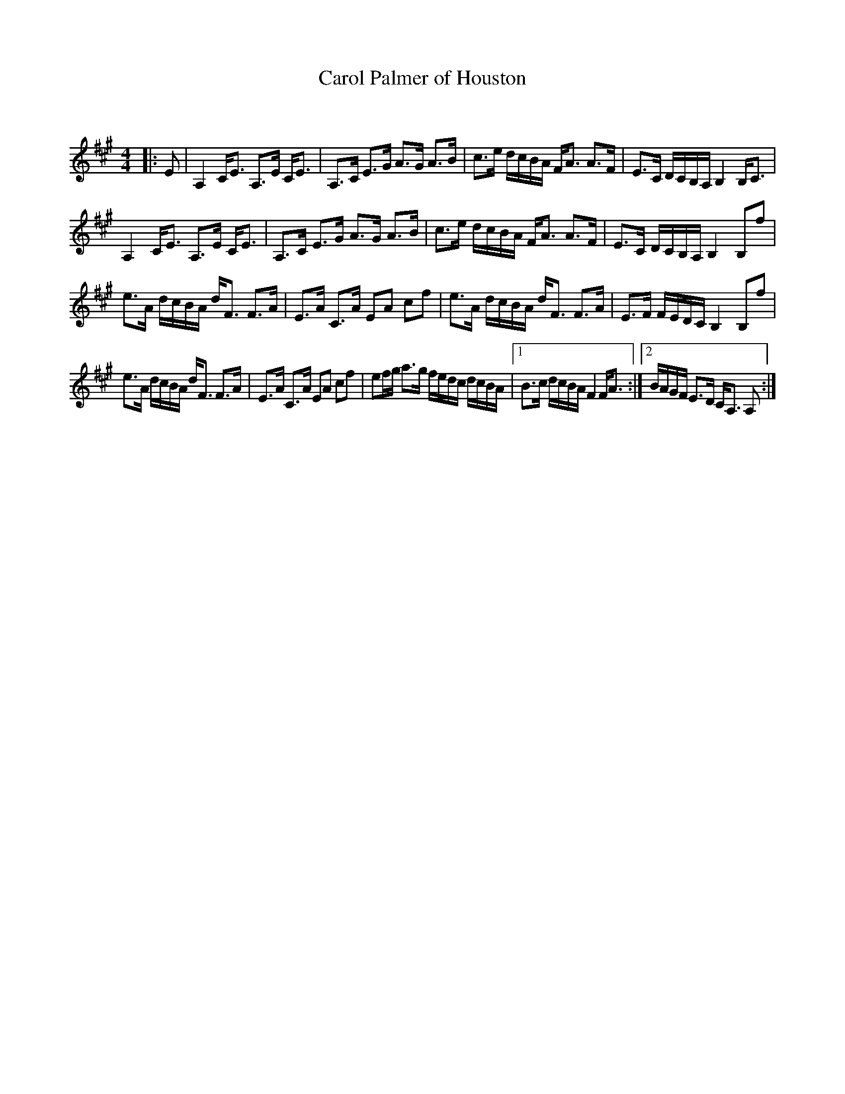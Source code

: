 X:1
T: Carol Palmer of Houston
C:
R:Strathspey
Q: 128
K:A
M:4/4
L:1/16
|:E2|A,4 CE3 A,3E CE3|A,3C E3G A3G A3B|c3e dcBA FA3 A3F|E3C DCB,A, B,4 B,C3|
A,4 CE3 A,3E CE3|A,3C E3G A3G A3B|c3e dcBA FA3 A3F|E3C DCB,A, B,4 B,2f2|
e3A dcBA dF3 F3A|E3A C3A E2A2 c2f2|e3A dcBA dF3 F3A|E3F FEDC B,4 B,2f2|
e3A dcBA dF3 F3A|E3A C3A E2A2 c2f2|e2fg a3g fedc dcBA|1B3c dcBA F4 FA3:|2BAGF E3D CA,3 A,2:|

